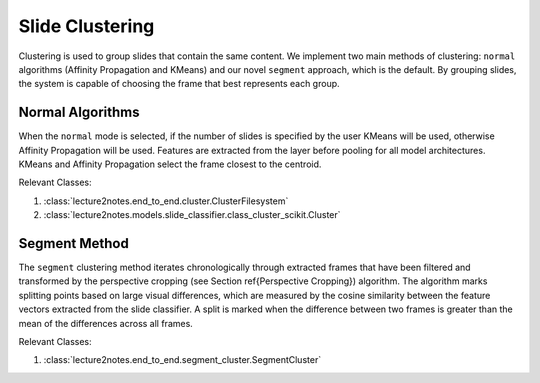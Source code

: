 .. _slide_clustering:

Slide Clustering
================

Clustering is used to group slides that contain the same content. We implement two main methods of clustering: ``normal`` algorithms (Affinity Propagation and KMeans) and our novel ``segment`` approach, which is the default. By grouping slides, the system is capable of choosing the frame that best represents each group.

Normal Algorithms
-----------------

When the ``normal`` mode is selected, if the number of slides is specified by the user KMeans will be used, otherwise Affinity Propagation will be used. Features are extracted from the layer before pooling for all model architectures. KMeans and Affinity Propagation select the frame closest to the centroid.

Relevant Classes:

1. :class:`lecture2notes.end_to_end.cluster.ClusterFilesystem`
2. :class:`lecture2notes.models.slide_classifier.class_cluster_scikit.Cluster`

Segment Method
--------------

The ``segment`` clustering method iterates chronologically through extracted frames that have been filtered and transformed by the perspective cropping (see Section \ref{Perspective Cropping}) algorithm. The algorithm marks splitting points based on large visual differences, which are measured by the cosine similarity between the feature vectors extracted from the slide classifier. A split is marked when the difference between two frames is greater than the mean of the differences across all frames.

Relevant Classes:

1. :class:`lecture2notes.end_to_end.segment_cluster.SegmentCluster`
